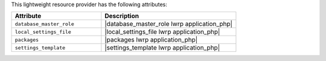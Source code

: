 .. The contents of this file are included in multiple topics.
.. This file should not be changed in a way that hinders its ability to appear in multiple documentation sets.

This lightweight resource provider has the following attributes:

.. list-table::
   :widths: 200 300
   :header-rows: 1

   * - Attribute
     - Description
   * - ``database_master_role``
     - |database_master_role lwrp application_php|
   * - ``local_settings_file``
     - |local_settings_file lwrp application_php|
   * - ``packages``
     - |packages lwrp application_php|
   * - ``settings_template``
     - |settings_template lwrp application_php|
